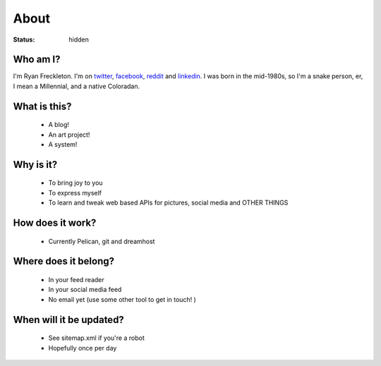 #####
About
#####
:status: hidden

Who am I?
#########
I'm Ryan Freckleton. I'm on twitter_, facebook_, reddit_ and linkedin_. I was
born in the mid-1980s, so I'm a snake person, er, I mean a Millennial, and a
native Coloradan.

What is this?
#############
 - A blog!
 - An art project!
 - A system!

Why is it?
##########
 - To bring joy to you
 - To express myself
 - To learn and tweak web based APIs for pictures, social media and OTHER
   THINGS

How does it work?
#################
 - Currently Pelican, git and dreamhost

Where does it belong?
#####################
 - In your feed reader
 - In your social media feed
 - No email yet (use some other tool to get in touch! )

When will it be updated?
########################
 - See sitemap.xml if you're a robot
 - Hopefully once per day

.. _twitter: https://twitter.com/funtime_bobby
.. _facebook: https://www.facebook.com/ryan.e.freckleton
.. _reddit: https://reddit.com/u/ryanfreckleton
.. _linkedin: https://www.linkedin.com/in/ryan-freckleton-6147268a

